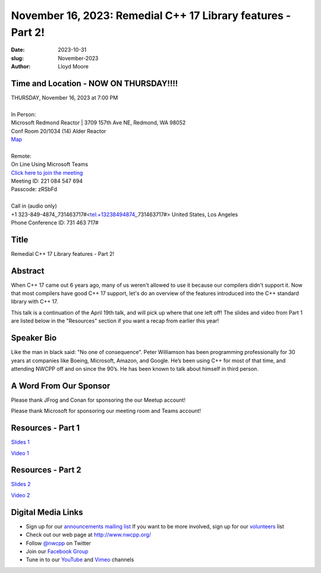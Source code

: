 November 16, 2023: Remedial C++ 17 Library features - Part 2!
##################################################################################

:date: 2023-10-31
:slug: November-2023
:author: Lloyd Moore

Time and Location - NOW ON THURSDAY!!!!
~~~~~~~~~~~~~~~~~~~~~~~~~~~~~~~~~~~~~~~~
| THURSDAY, November 16, 2023 at 7:00 PM
|
| In Person:
| Microsoft Redmond Reactor | 3709 157th Ave NE, Redmond, WA 98052
| Conf Room 20/1034 (14) Alder Reactor
| `Map <https://www.google.com/maps/place/3709+157th+Ave+NE,+Redmond,+WA+98052/@47.6436781,-122.1332843,17z/data=!3m1!4b1!4m6!3m5!1s0x54906d71fad78e11:0x41c6b1be983cf409!8m2!3d47.6436745!4d-122.1310903!16s%2Fg%2F11cs8wbt2c>`_
|
| Remote:
| On Line Using Microsoft Teams
| `Click here to join the meeting <https://teams.microsoft.com/l/meetup-join/19%3ameeting_MGY3MDU4NzYtZWVkMi00ZjQ4LTliMTMtNGNhOTQ1NmMwYTc3%40thread.v2/0?context=%7b%22Tid%22%3a%2272f988bf-86f1-41af-91ab-2d7cd011db47%22%2c%22Oid%22%3a%22739ffc25-8fae-48b9-9505-1f3baa8f0eb7%22%7d>`_
| Meeting ID: 221 084 547 694
| Passcode: zRSbFd
|
| Call in (audio only)
| +1 323-849-4874,,731463717#<tel:+13238494874,,731463717#> United States, Los Angeles
| Phone Conference ID: 731 463 717#

Title
~~~~~
Remedial C++ 17 Library features - Part 2!

Abstract
~~~~~~~~~
When C++ 17 came out 6 years ago, many of us weren't allowed to use it because our compilers didn't support it.  Now that most compilers have good C++ 17 support, let's do an overview of the features introduced into the C++ standard library with C++ 17.

This talk is a continuation of the April 19th talk, and will pick up where that one left off! The slides and video from Part 1 are listed below in the "Resources" section if you want a recap from earlier this year!

Speaker Bio
~~~~~~~~~~~
Like the man in black said: "No one of consequence". Peter Williamson has been programming professionally for 30 years at companies like Boeing, Microsoft, Amazon, and Google. He’s been using C++ for most of that time, and attending NWCPP off and on since the 90’s. He has been known to talk about himself in third person.

A Word From Our Sponsor
~~~~~~~~~~~~~~~~~~~~~~~
Please thank JFrog and Conan for sponsoring the our Meetup account!

Please thank Microsoft for sponsoring our meeting room and Teams account!


Resources - Part 1
~~~~~~~~~~~~~~~~~~
`Slides 1 <https://docs.google.com/presentation/d/1rw43yd1t1LCQLnAPYZKeiRNvwrbVy9pNVmG2P8L7J9o>`_

`Video 1 <https://youtu.be/U6Eef79GRF4>`_

Resources - Part 2
~~~~~~~~~~~~~~~~~~
`Slides 2 <https://docs.google.com/presentation/d/1rw43yd1t1LCQLnAPYZKeiRNvwrbVy9pNVmG2P8L7J9o/edit#slide=id.g2371f91e6e5_0_0>`_

`Video 2 <https://youtu.be/y3uDSkvZRT4>`_

Digital Media Links
~~~~~~~~~~~~~~~~~~~
* Sign up for our `announcements mailing list <http://groups.google.com/group/NwcppAnnounce>`_ If you want to be more involved, sign up for our `volunteers <http://groups.google.com/group/nwcpp-volunteers>`_ list
* Check out our web page at http://www.nwcpp.org/
* Follow `@nwcpp <http://twitter.com/nwcpp>`_ on Twitter
* Join our `Facebook Group <https://www.facebook.com/groups/344125680930/>`_
* Tune in to our `YouTube <http://www.youtube.com/user/NWCPP>`_ and `Vimeo <https://vimeo.com/nwcpp>`_ channels

